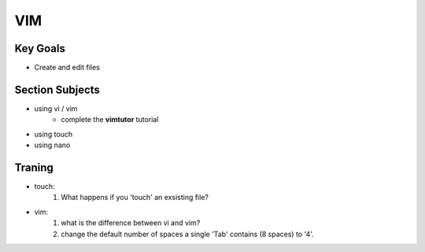 VIM
++++

Key Goals
=========
* Create and edit files

Section Subjects
================
* using vi / vim
    * complete the **vimtutor** tutorial
* using touch
* using nano


Traning
=======
* touch:
    #. What happens if you 'touch' an exsisting file?
* vim:
    #. what is the difference between vi and vim?
    #. change the default number of spaces a single 'Tab' contains (8 spaces) to '4'.
        
